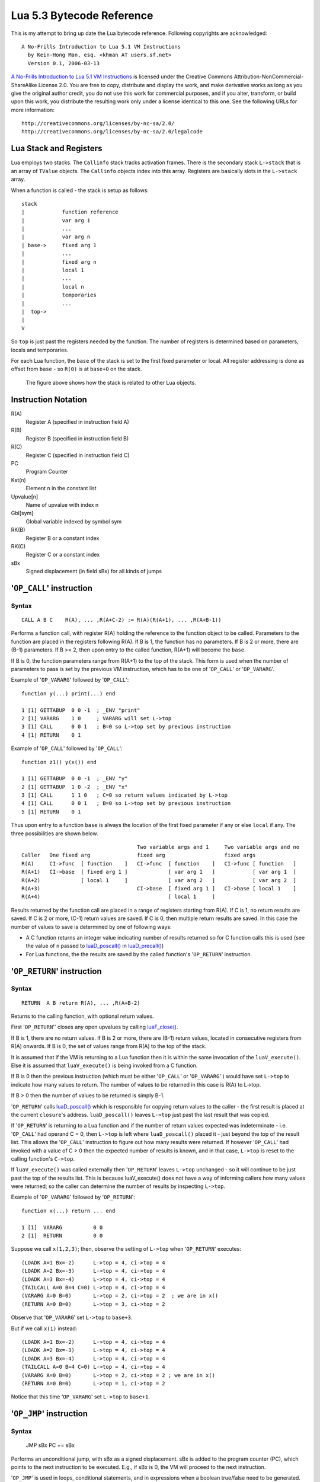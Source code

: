 ==========================
Lua 5.3 Bytecode Reference
==========================

This is my attempt to bring up date the Lua bytecode reference.
Following copyrights are acknowledged:

:: 

  A No-Frills Introduction to Lua 5.1 VM Instructions
    by Kein-Hong Man, esq. <khman AT users.sf.net>
    Version 0.1, 2006-03-13

`A No-Frills Introduction to Lua 5.1 VM Instructions <http://luaforge.net/docman/83/98/ANoFrillsIntroToLua51VMInstructions.pdf>`_ is licensed under the Creative Commons Attribution-NonCommercial-ShareAlike License 2.0. You are free to copy, distribute and display the work, and make derivative works as long as you give the original author credit, you do not use this work for commercial purposes, and if you alter, transform, or build upon this work, you distribute the resulting work only under a license identical to this one. See the following URLs for more information::

    http://creativecommons.org/licenses/by-nc-sa/2.0/
    http://creativecommons.org/licenses/by-nc-sa/2.0/legalcode


Lua Stack and Registers
=======================
Lua employs two stacks.
The ``Callinfo`` stack tracks activation frames. 
There is the secondary stack ``L->stack`` that is an array of ``TValue`` objects. 
The ``Callinfo`` objects index into this array. Registers are basically slots in 
the ``L->stack`` array.

When a function is called - the stack is setup as follows::

  stack
  |            function reference
  |            var arg 1
  |            ... 
  |            var arg n
  | base->     fixed arg 1
  |            ...
  |            fixed arg n
  |            local 1
  |            ...
  |            local n
  |            temporaries 
  |            ...
  |  top->     
  |  
  V

So ``top`` is just past the registers needed by the function. 
The number of registers is determined based on parameters, locals and temporaries.

For each Lua function, the ``base`` of the stack is set to the first fixed parameter or local.
All register addressing is done as offset from ``base`` - so ``R(0)`` is at ``base+0`` on the stack. 

.. figure:: Drawing_Lua_Stack.jpg
   :alt: Drawing of Lua Stack

   The figure above shows how the stack is related to other Lua objects.


Instruction Notation
====================

R(A)
  Register A (specified in instruction field A)
R(B)
  Register B (specified in instruction field B)
R(C)
  Register C (specified in instruction field C)
PC
  Program Counter
Kst(n)
  Element n in the constant list
Upvalue[n]
  Name of upvalue with index n
Gbl[sym]
  Global variable indexed by symbol sym
RK(B)
  Register B or a constant index
RK(C)
  Register C or a constant index
sBx
  Signed displacement (in field sBx) for all kinds of jumps


'``OP_CALL``' instruction
=========================

Syntax
------

::

  CALL A B C    R(A), ... ,R(A+C-2) := R(A)(R(A+1), ... ,R(A+B-1))

Performs a function call, with register R(A) holding the reference to the function object to be called. Parameters to the function are placed in the registers following R(A). If B is 1, the function has no parameters. If B is 2 or more, there are (B-1) parameters. If B >= 2, then upon entry to the called function, R(A+1) will become the ``base``. 

If B is 0, the function parameters range from R(A+1) to the top of the stack. This form is used when the 
number of parameters to pass is set by the previous VM instruction, which has to be one of '``OP_CALL``' or
'``OP_VARARG``'. 

Example of '``OP_VARARG``' followed by '``OP_CALL``'::

  function y(...) print(...) end

  1 [1] GETTABUP  0 0 -1  ; _ENV "print"
  2 [1] VARARG    1 0     ; VARARG will set L->top
  3 [1] CALL      0 0 1   ; B=0 so L->top set by previous instruction
  4 [1] RETURN    0 1

Example of '``OP_CALL``' followed by '``OP_CALL``'::

  function z1() y(x()) end

  1 [1] GETTABUP  0 0 -1  ; _ENV "y"
  2 [1] GETTABUP  1 0 -2  ; _ENV "x"
  3 [1] CALL      1 1 0   ; C=0 so return values indicated by L->top
  4 [1] CALL      0 0 1   ; B=0 so L->top set by previous instruction
  5 [1] RETURN    0 1

Thus upon entry to a function ``base`` is always the location of the first fixed parameter if any or else ``local`` if any. The three possibilities are shown below.

::

                                       Two variable args and 1     Two variable args and no 
  Caller   One fixed arg               fixed arg                   fixed args
  R(A)     CI->func  [ function    ]   CI->func  [ function    ]   CI->func [ function   ]
  R(A+1)   CI->base  [ fixed arg 1 ]             [ var arg 1   ]            [ var arg 1  ]
  R(A+2)             [ local 1     ]             [ var arg 2   ]            [ var arg 2  ]
  R(A+3)                               CI->base  [ fixed arg 1 ]   CI->base [ local 1    ]
  R(A+4)                                         [ local 1     ]
                                        
Results returned by the function call are placed in a range of registers starting from R(A). If C is 1, no return results are saved. If C is 2 or more, (C-1) return values are saved. If C is 0, then multiple return results are saved. In this case the number of values to save is determined by one of following ways:

* A C function returns an integer value indicating number of results returned so for C function calls
  this is used (see the value of ``n`` passed to `luaD_poscall() <http://www.lua.org/source/5.3/ldo.c.html#luaD_poscall>`_ in `luaD_precall() <http://www.lua.org/source/5.3/ldo.c.html#luaD_precall>`_)
* For Lua functions, the the results are saved by the called function's '``OP_RETURN``' instruction.


'``OP_RETURN``' instruction
===========================

Syntax
------

::

  RETURN  A B return R(A), ... ,R(A+B-2)

Returns to the calling function, with optional return values. 

First '``OP_RETURN``'' closes any open upvalues by calling `luaF_close() <http://www.lua.org/source/5.3/lfunc.c.html#luaF_close>`_.

If B is 1, there are no return values. If B is 2 or more, there are (B-1) return values, located in consecutive registers from R(A) onwards. If B is 0, the set of values range from R(A) to the top of the stack. 

It is assumed that if the VM is returning to a Lua function then it is within the same invocation of the ``luaV_execute()``. Else it is assumed that ``luaV_execute()`` is being invoked from a C function.

If B is 0 then the previous instruction (which must be either '``OP_CALL``' or '``OP_VARARG``' ) would have set ``L->top`` to indicate how many values to return. The number of values to be returned in this case is R(A) to L->top. 

If B > 0 then the number of values to be returned is simply B-1.

'``OP_RETURN``' calls `luaD_poscall() <http://www.lua.org/source/5.3/ldo.c.html#luaD_poscall>`_ which is responsible for copying return values to the caller - the first result is placed at the current ``closure``'s address. ``luaD_poscall()`` leaves ``L->top`` just past the last result that was copied.

If '``OP_RETURN``' is returning to a Lua function and if the number of return values expected was indeterminate - i.e. '``OP_CALL``' had operand C = 0, then ``L->top`` is left where ``luaD_poscall()`` placed it - just beyond the top of the result list. This allows the '``OP_CALL``' instruction to figure out how many results were returned. If however '``OP_CALL``' had invoked with a value of C > 0 then the expected number of results is known, and in that case, ``L->top`` is reset to  the calling function's ``C->top``.

If ``luaV_execute()`` was called externally then '``OP_RETURN``' leaves ``L->top`` unchanged - so it will continue to be just past the top of the results list. This is because luaV_execute() does not have a way of informing callers how many values were returned; so the caller can determine the number of results by inspecting ``L->top``.

Example of '``OP_VARARG``' followed by '``OP_RETURN``'::

  function x(...) return ... end

  1 [1]  VARARG          0 0
  2 [1]  RETURN          0 0

Suppose we call ``x(1,2,3)``; then, observe the setting of ``L->top`` when '``OP_RETURN``' executes::

  (LOADK A=1 Bx=-2)      L->top = 4, ci->top = 4
  (LOADK A=2 Bx=-3)      L->top = 4, ci->top = 4
  (LOADK A=3 Bx=-4)      L->top = 4, ci->top = 4
  (TAILCALL A=0 B=4 C=0) L->top = 4, ci->top = 4
  (VARARG A=0 B=0)       L->top = 2, ci->top = 2  ; we are in x()
  (RETURN A=0 B=0)       L->top = 3, ci->top = 2

Observe that '``OP_VARARG``' set ``L->top`` to ``base+3``.

But if we call ``x(1)`` instead::

  (LOADK A=1 Bx=-2)      L->top = 4, ci->top = 4
  (LOADK A=2 Bx=-3)      L->top = 4, ci->top = 4
  (LOADK A=3 Bx=-4)      L->top = 4, ci->top = 4
  (TAILCALL A=0 B=4 C=0) L->top = 4, ci->top = 4
  (VARARG A=0 B=0)       L->top = 2, ci->top = 2 ; we are in x()
  (RETURN A=0 B=0)       L->top = 1, ci->top = 2

Notice that this time '``OP_VARARG``' set ``L->top`` to ``base+1``.

'``OP_JMP``' instruction
========================

Syntax
------

  JMP sBx PC += sBx

Performs an unconditional jump, with sBx as a signed displacement. sBx is added to the program counter (PC), which points to the next instruction to be executed. 
E.g., if sBx is 0, the VM will proceed to the next instruction.

'``OP_JMP``' is used in loops, conditional statements, and in expressions when a boolean true/false need to be generated.

For example, since a relational test instruction makes conditional jumps rather than generate a boolean result, a JMP is used in the code sequence for loading either a true or a false::

  function x() local m, n; return m >= n end

Generates::

  function <stdin:1,1> (7 instructions at 00000034D2ABE340)
  0 params, 3 slots, 0 upvalues, 2 locals, 0 constants, 0 functions
    1       [1]     LOADNIL         0 1
    2       [1]     LE              1 1 0   ; to 4 if false    (n <= m)
    3       [1]     JMP             0 1     ; to 5
    4       [1]     LOADBOOL        2 0 1
    5       [1]     LOADBOOL        2 1 0
    6       [1]     RETURN          2 2
    7       [1]     RETURN          0 1
  constants (0) for 00000034D2ABE340:
  locals (2) for 00000034D2ABE340:
    0       m       2       8
    1       n       2       8
  upvalues (0) for 00000034D2ABE340:

